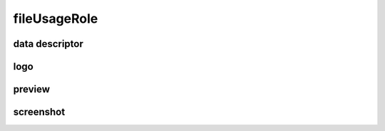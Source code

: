 #############
fileUsageRole
#############

data descriptor
---------------

logo
----

preview
-------

screenshot
----------


